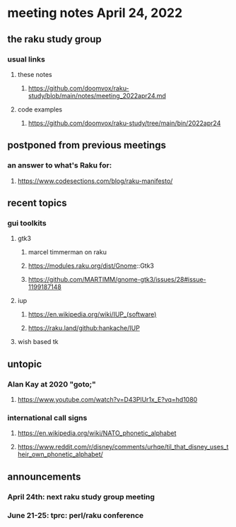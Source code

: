 * meeting notes April 24, 2022
** the raku study group
*** usual links
**** these notes
***** https://github.com/doomvox/raku-study/blob/main/notes/meeting_2022apr24.md
**** code examples
***** https://github.com/doomvox/raku-study/tree/main/bin/2022apr24
** postponed from previous meetings
*** an answer to what's Raku for:
**** https://www.codesections.com/blog/raku-manifesto/

** recent topics

*** gui toolkits
**** gtk3
***** marcel timmerman on raku
***** https://modules.raku.org/dist/Gnome::Gtk3
***** https://github.com/MARTIMM/gnome-gtk3/issues/28#issue-1199187148 
**** iup
***** https://en.wikipedia.org/wiki/IUP_(software)
***** https://raku.land/github:hankache/IUP
**** wish based tk 


** untopic
*** Alan Kay at 2020 "goto;"
**** https://www.youtube.com/watch?v=D43PlUr1x_E?vq=hd1080

*** international call signs
**** https://en.wikipedia.org/wiki/NATO_phonetic_alphabet
**** https://www.reddit.com/r/disney/comments/urhqe/til_that_disney_uses_their_own_phonetic_alphabet/

** announcements 
*** April 24th: next raku study group meeting 
*** June 21-25: tprc: perl/raku conference 
